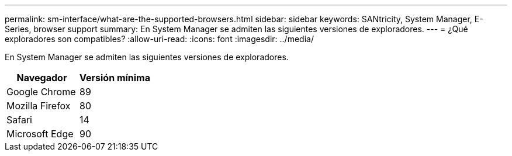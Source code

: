 ---
permalink: sm-interface/what-are-the-supported-browsers.html 
sidebar: sidebar 
keywords: SANtricity, System Manager, E-Series, browser support 
summary: En System Manager se admiten las siguientes versiones de exploradores. 
---
= ¿Qué exploradores son compatibles?
:allow-uri-read: 
:icons: font
:imagesdir: ../media/


[role="lead"]
En System Manager se admiten las siguientes versiones de exploradores.

[cols="1a,1a"]
|===
| Navegador | Versión mínima 


 a| 
Google Chrome
 a| 
89



 a| 
Mozilla Firefox
 a| 
80



 a| 
Safari
 a| 
14



 a| 
Microsoft Edge
 a| 
90

|===